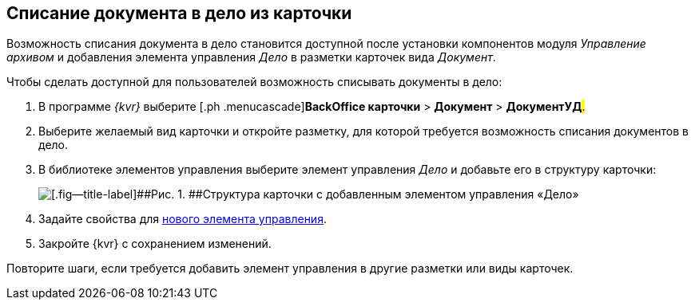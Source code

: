
== Списание документа в дело из карточки

Возможность списания документа в дело становится доступной после установки компонентов модуля [.dfn .term]_Управление архивом_ и добавления элемента управления [.keyword .parmname]_Дело_ в разметки карточек вида [.keyword .parmname]_Документ_.

Чтобы сделать доступной для пользователей возможность списывать документы в дело:

. [.ph .cmd]#В программе _{kvr}_ выберите [.ph .menucascade]#[.ph .uicontrol]*BackOffice карточки* > [.ph .uicontrol]*Документ* > [.ph .uicontrol]*ДокументУД*#.#
. [.ph .cmd]#Выберите желаемый вид карточки и откройте разметку, для которой требуется возможность списания документов в дело.#
. [.ph .cmd]#В библиотеке элементов управления выберите элемент управления [.keyword .parmname]_Дело_ и добавьте его в структуру карточки:#
+
image::archivalCase.png[[.fig--title-label]##Рис. 1. ##Структура карточки с добавленным элементом управления «Дело»]
. [.ph .cmd]#Задайте свойства для xref:NomenclatureCase.adoc[нового элемента управления].#
. [.ph .cmd]#Закройте {kvr} с сохранением изменений.#

[[WriteOffCase__postreq_vmw_nqz_r4b]]
Повторите шаги, если требуется добавить элемент управления в другие разметки или виды карточек.


